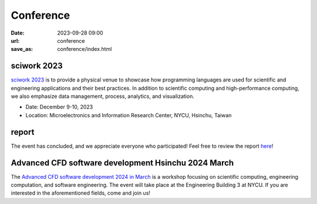 ===========
Conference
===========

:date: 2023-09-28 09:00
:url: conference
:save_as: conference/index.html

sciwork 2023
================================================
    
`sciwork 2023 <https://conf.sciwork.dev>`__ is to provide a physical venue to showcase how programming languages are 
used for scientific and engineering applications and their best practices. In addition 
to scientific computing and high-performance computing, we also emphasize data management, 
process, analytics, and visualization.

- Date: December 9-10, 2023
- Location: Microelectronics and Information Research Center, NYCU, Hsinchu, Taiwan


report
=================

The event has concluded, and we appreciate everyone who participated! Feel free to review the report `here </conference/2023/report.html>`__!

Advanced CFD software development Hsinchu 2024 March
====================================================

The `Advanced CFD software development 2024 in March <{filename}2024/03-workshop.rst>`__ is a workshop focusing on scientific computing, engineering computation, and software 
engineering. The event will take place at the Engineering Building 3 at NYCU. If you are interested 
in the aforementioned fields, come and join us!